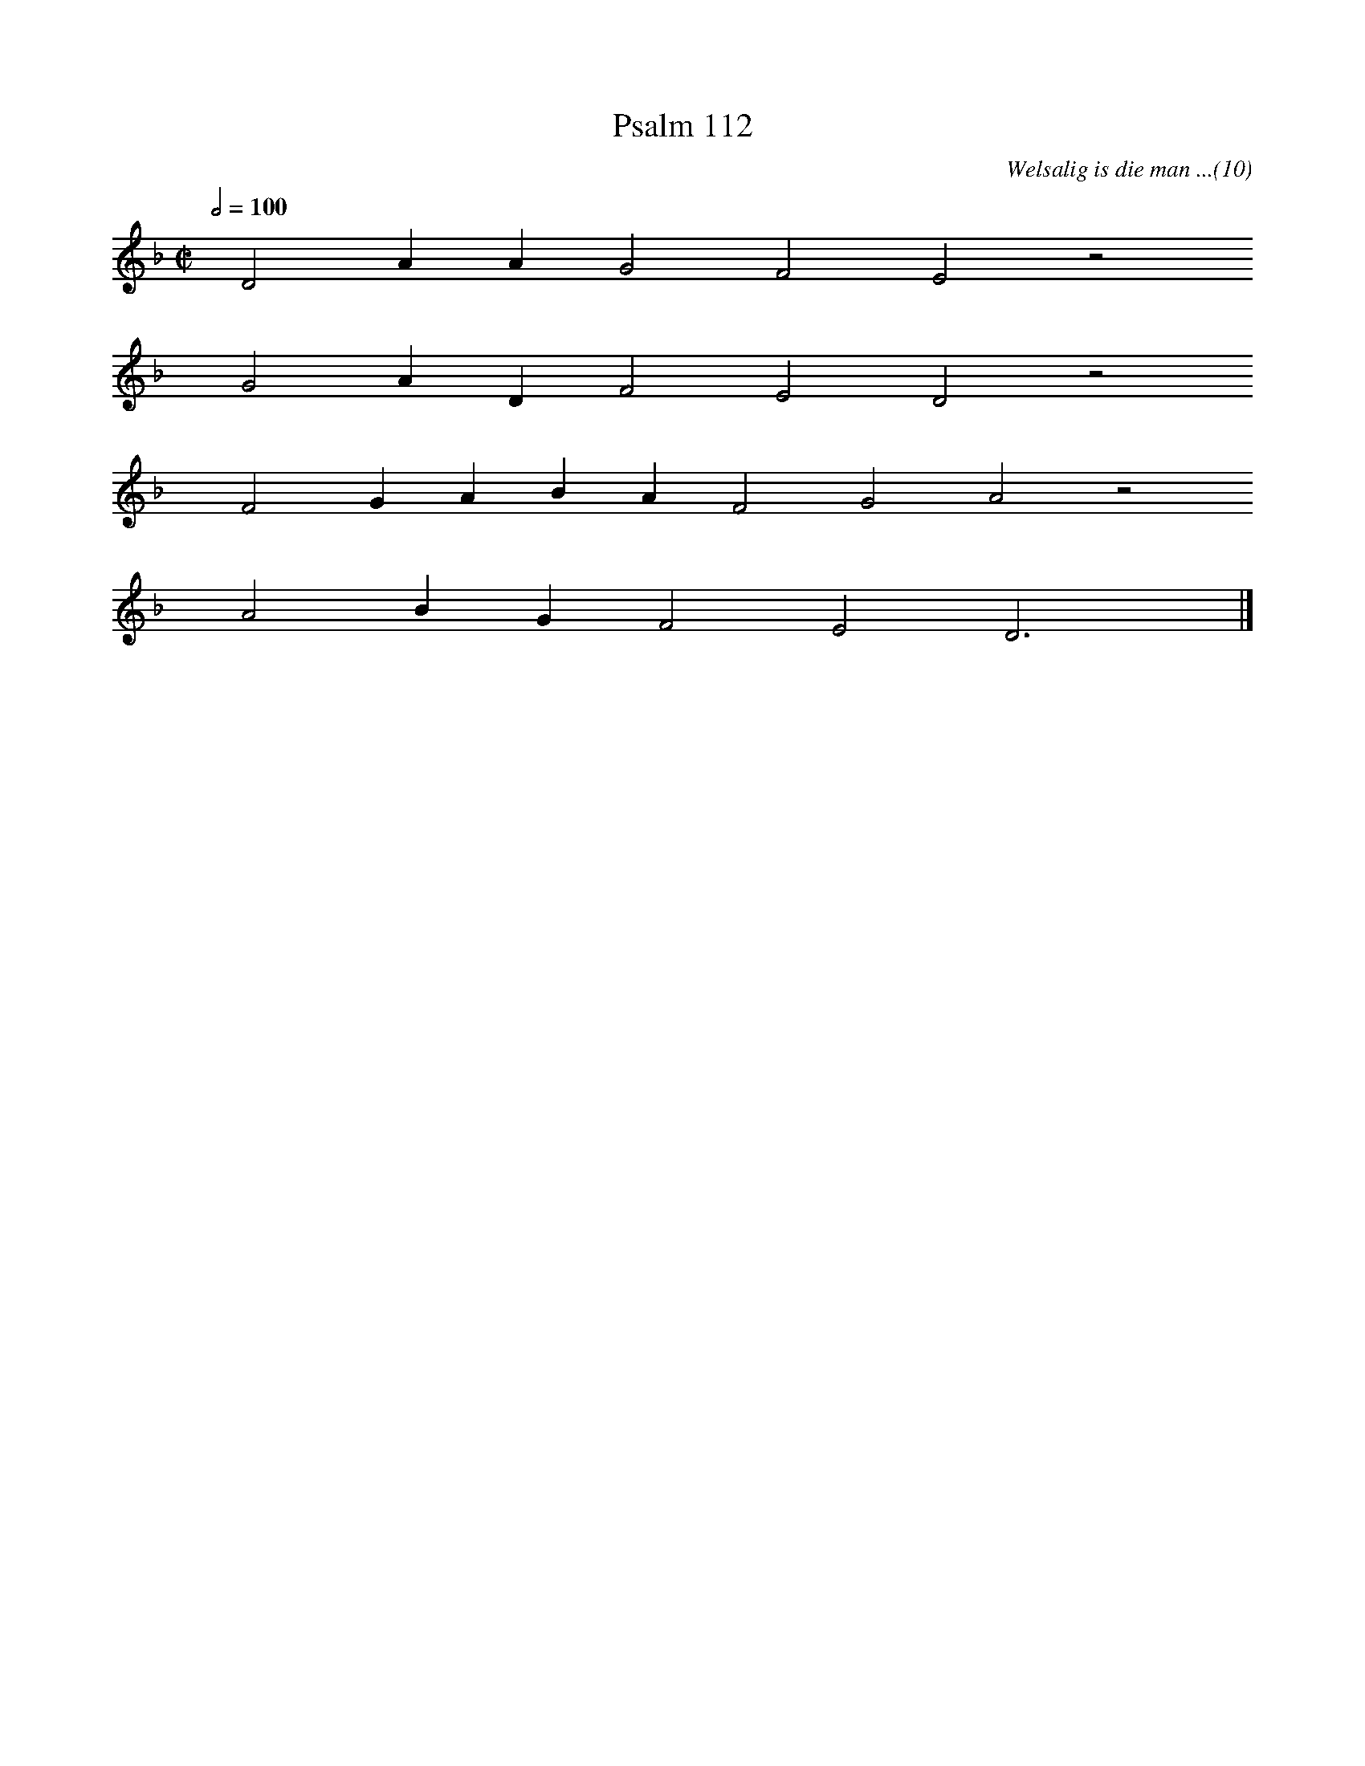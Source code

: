 %%vocalfont Arial 14
X:1
T:Psalm 112
C:Welsalig is die man ...(10)
L:1/4
M:C|
K:F
Q:1/2=100
yy D2 A A G2 F2 E2 z2
%w:words come here
yyyy G2 A D F2 E2 D2 z2
%w:words come here
yyyy F2 G A B A F2 G2 A2 z2
%w:words come here
yyyy A2 B G F2 E2 D3 yy |]
%w:words come here

